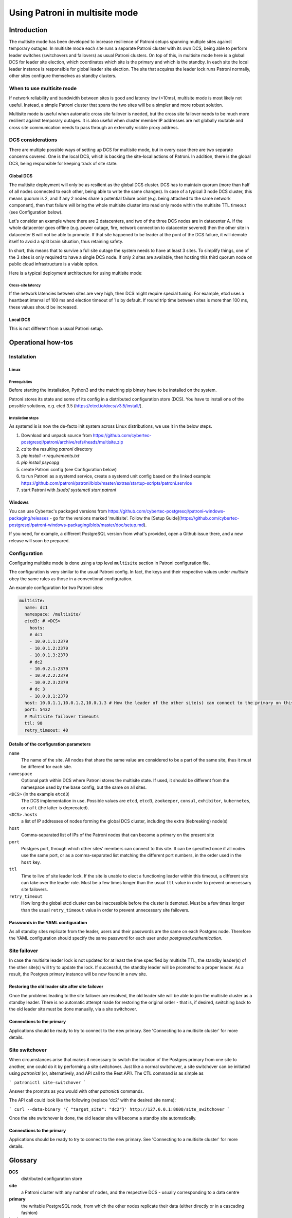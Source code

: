 .. _multisite:

Using Patroni in multisite mode
===============================

Introduction
++++++++++++

The multisite mode has been developed to increase resilience of Patroni setups spanning multiple sites against temporary outages.  In multisite mode each site runs a separate Patroni cluster with its own DCS, being able to perform leader switches (switchovers and failovers) as usual Patroni clusters.  On top of this, in multisite mode here is a global DCS for leader site election, which coordinates which site is the primary and which is the standby.  In each site the local leader instance is responsible for global leader site election. The site that acquires the leader lock runs Patroni normally, other sites configure themselves as standby clusters.

When to use multisite mode
--------------------------

If network reliability and bandwidth between sites is good and latency low (<10ms), multisite mode is most likely not useful. Instead, a simple Patroni cluster that spans the two sites will be a simpler and more robust solution.

Multisite mode is useful when automatic cross site failover is needed, but the cross site failover needs to be much more resilient against temporary outages. It is also useful when cluster member IP addresses are not globally routable and cross site communication needs to pass through an externally visible proxy address.

DCS considerations
------------------

There are multiple possible ways of setting up DCS for multisite mode, but in every case there are two separate concerns covered.  One is the local DCS, which is backing the site-local actions of Patroni.  In addition, there is the global DCS, being responsible for keeping track of site state.

Global DCS
~~~~~~~~~~

The multisite deployment will only be as resilient as the global DCS cluster.  DCS has to maintain quorum (more than half of all nodes connected to each other, being able to write the same changes).  In case of a typical 3 node DCS cluster, this means quorum is 2, and if any 2 nodes share a potential failure point (e.g. being attached to the same network component), then that failure will bring the whole multisite cluster into read only mode within the multisite TTL timeout (see Configuration below).

Let's consider an example where there are 2 datacenters, and two of the three DCS nodes are in datacenter A.  If the whole datacenter goes offline (e.g. power outage, fire, network connection to datacenter severed) then the other site in datacenter B will not be able to promote. If that site happened to be leader at the pont of the DCS failure, it will demote itself to avoid a split brain situation, thus retaining safety.

In short, this means that to survive a full site outage the system needs to have at least 3 sites. To simplify things, one of the 3 sites is only required to have a single DCS node. If only 2 sites are available, then hosting this third quorum node on public cloud infrastructure is a viable option.

Here is a typical deployment architecture for using multisite mode:

.. image:: _static/multisite-architecture.png

Cross-site latency
##################

If the network latencies between sites are very high, then DCS might require special tuning. For example, etcd uses a heartbeat interval of 100 ms and election timeout of 1 s by default. If round trip time between sites is more than 100 ms, these values should be increased.

Local DCS
~~~~~~~~~

This is not different from a usual Patroni setup.



Operational how-tos
+++++++++++++++++++

Installation
------------

Linux
~~~~~

Prerequisites
#############

Before starting the installation, Python3 and the matching pip binary have to be installed on the system.

Patroni stores its state and some of its config in a distributed configuration store (DCS).  You have to install one of the possible solutions, e.g. etcd 3.5  (https://etcd.io/docs/v3.5/install/).

Installation steps
##################

As systemd is is now the de-facto init system across Linux distributions, we use it in the below steps.

#. Download and unpack source from https://github.com/cybertec-postgresql/patroni/archive/refs/heads/multisite.zip
#. `cd` to the resulting `patroni` directory
#. `pip install -r requirements.txt`
#. `pip install psycopg`
#. create Patroni config (see Configuration below)
#. to run Patroni as a systemd service, create a systemd unit config based on the linked example: https://github.com/patroni/patroni/blob/master/extras/startup-scripts/patroni.service
#. start Patroni with `[sudo] systemctl start patroni`

Windows
~~~~~~~

You can use Cybertec's packaged versions from https://github.com/cybertec-postgresql/patroni-windows-packaging/releases - go for the versions marked 'multisite'.  Follow the [Setup Guide](https://github.com/cybertec-postgresql/patroni-windows-packaging/blob/master/doc/setup.md).

If you need, for example, a different PostgreSQL version from what's provided, open a Github issue there, and a new release will soon be prepared.


Configuration
-------------

Configuring multisite mode is done using a top level ``multisite`` section in Patroni configuration file.

The configuration is very similar to the usual Patroni config.  In fact, the keys and their respective values under `multisite` obey the same rules as those in a conventional configuration.

An example configuration for two Patroni sites:

.. code:: YAML

   multisite:
     name: dc1
     namespace: /multisite/
     etcd3: # <DCS>
       hosts:
       # dc1
       - 10.0.1.1:2379
       - 10.0.1.2:2379
       - 10.0.1.3:2379
       # dc2
       - 10.0.2.1:2379
       - 10.0.2.2:2379
       - 10.0.2.3:2379
       # dc 3
       - 10.0.0.1:2379
     host: 10.0.1.1,10.0.1.2,10.0.1.3 # How the leader of the other site(s) can connect to the primary on this site
     port: 5432
     # Multisite failover timeouts
     ttl: 90
     retry_timeout: 40


Details of the configuration parameters
~~~~~~~~~~~~~~~~~~~~~~~~~~~~~~~~~~~~~~~

``name``
    The name of the site.  All nodes that share the same value are considered to be a part of the same site, thus it must be different for each site.
``namespace``
    Optional path within DCS where Patroni stores the multisite state.  If used, it should be different from the namespace used by the base config, but the same on all sites.
``<DCS>`` (in the example ``etcd3``)
    The DCS implementation in use.  Possible values are ``etcd``, ``etcd3``, ``zookeeper``, ``consul``, ``exhibitor``, ``kubernetes``, or ``raft`` (the latter is deprecated).
``<DCS>.hosts``
    a list of IP addresses of nodes forming the global DCS cluster, including the extra (tiebreaking) node(s)
``host``
    Comma-separated list of IPs of the Patroni nodes that can become a primary on the present site
``port``
    Postgres port, through which other sites' members can connect to this site.  It can be specified once if all nodes use the same port, or as a comma-separated list matching the different port numbers, in the order used in the ``host`` key.
``ttl``
    Time to live of site leader lock. If the site is unable to elect a functioning leader within this timeout, a different site can take over the leader role.  Must be a few times longer than the usual ``ttl`` value in order to prevent unnecessary site failovers.
``retry_timeout``
    How long the global etcd cluster can be inaccessible before the cluster is demoted. Must be a few times longer than the usual ``retry_timeout`` value in order to prevent unnecessary site failovers.

Passwords in the YAML configuration
~~~~~~~~~~~~~~~~~~~~~~~~~~~~~~~~~~~

As all standby sites replicate from the leader, users and their passwords are the same on each Postgres node.  Therefore the YAML configuration should specify the same password for each user under `postgresql.authentication`.


Site failover
-------------

In case the multisite leader lock is not updated for at least the time specified by multisite TTL, the standby leader(s) of the other site(s) will try to update the lock.  If successful, the standby leader will be promoted to a proper leader.  As a result, the Postgres primary instance will be now found in a new site.

Restoring the old leader site after site failover
~~~~~~~~~~~~~~~~~~~~~~~~~~~~~~~~~~~~~~~~~~~~~~~~~

Once the problems leading to the site failover are resolved, the old leader site will be able to join the multisite cluster as a standby leader.  There is no automatic attempt made for restoring the original order - that is, if desired, switching back to the old leader site must be done manually, via a site switchover.

Connections to the primary
~~~~~~~~~~~~~~~~~~~~~~~~~~

Applications should be ready to try to connect to the new primary.  See 'Connecting to a multisite cluster' for more details.


Site switchover
---------------

When circumstances arise that makes it necessary to switch the location of the Postgres primary from one site to another, one could do it by performing a site switchover.  Just like a normal switchover, a site switchover can be initiated using `patronictl` (or, alternatively, and API call to the Rest API).  The CTL command is as simple as

```
patronictl site-switchover
```

Answer the prompts as you would with other `patronictl` commands.

The API call could look like the following (replace 'dc2' with the desired site name):

```
curl --data-binary '{ "target_site": "dc2"}' http://127.0.0.1:8008/site_switchover
```

Once the site switchover is done, the old leader site will become a standby site automatically.

Connections to the primary
~~~~~~~~~~~~~~~~~~~~~~~~~~

Applications should be ready to try to connect to the new primary.  See 'Connecting to a multisite cluster' for more details.


Glossary
++++++++

**DCS**
    distributed configuration store
**site**
    a Patroni cluster with any number of nodes, and the respective DCS - usually corresponding to a data centre
**primary**
    the writable PostgreSQL node, from which the other nodes replicate their data (either directly or in a cascading fashion)
**leader**
    the node which other nodes inside the same site replicate from - the leader can be a replica itself, in which case it's called a *standby leader*
**site switchover**
    a (manual) leader site switch performed when both sites are functioning fine
**site failover**
    when the main site goes down (meaning there is no Patroni leader and none of the remaining nodes (if any left) can become a leader), the standby leader will be promoted, becoming a leader proper, and the Postgres instance running there becoming the primary
**leader site**
    the site where the PostgreSQL primary instance is
**standby site**
    a site replicating from the leader site, and a potential target for site switchover/failover
**DCS quorum**
    more than half of the DCS nodes are available (and can take part in a leader race)
**multisite leader lock**
    just like under normal Patroni operation, the leader puts/updates an entry in DCS, thus notifying other sites that there is a functioning Postgres primary running.  The entry mentioned is the multisite leader lock.
